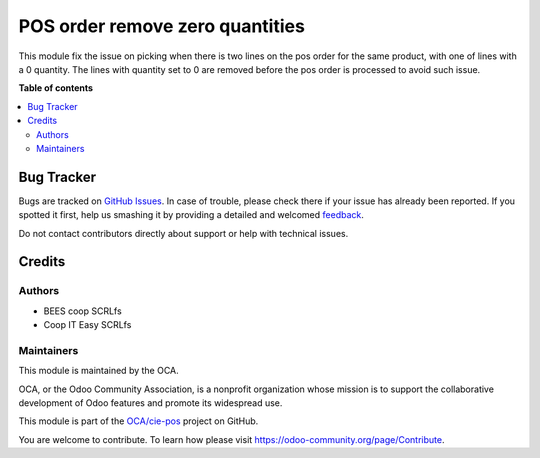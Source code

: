 ================================
POS order remove zero quantities
================================

.. !!!!!!!!!!!!!!!!!!!!!!!!!!!!!!!!!!!!!!!!!!!!!!!!!!!!
   !! This file is generated by oca-gen-addon-readme !!
   !! changes will be overwritten.                   !!
   !!!!!!!!!!!!!!!!!!!!!!!!!!!!!!!!!!!!!!!!!!!!!!!!!!!!

.. |badge1| image:: https://img.shields.io/badge/maturity-Beta-yellow.png
    :target: https://odoo-community.org/page/development-status
    :alt: Beta
.. |badge2| image:: https://img.shields.io/badge/licence-AGPL--3-blue.png
    :target: http://www.gnu.org/licenses/agpl-3.0-standalone.html
    :alt: License: AGPL-3
.. |badge3| image:: https://img.shields.io/badge/github-OCA%2Fcie--pos-lightgray.png?logo=github
    :target: https://github.com/OCA/cie-pos/tree/12.0/pos_remove_0_qty
    :alt: OCA/cie-pos
.. |badge4| image:: https://img.shields.io/badge/weblate-Translate%20me-F47D42.png
    :target: https://translation.odoo-community.org/projects/cie-pos-12-0/cie-pos-12-0-pos_remove_0_qty
    :alt: Translate me on Weblate

|badge1| |badge2| |badge3| |badge4| 

This module fix the issue on picking when there is two lines on
the pos order for the same product, with one of lines with a 0 quantity.
The lines with quantity set to 0 are removed before the pos order is
processed to avoid such issue.

**Table of contents**

.. contents::
   :local:

Bug Tracker
===========

Bugs are tracked on `GitHub Issues <https://github.com/OCA/cie-pos/issues>`_.
In case of trouble, please check there if your issue has already been reported.
If you spotted it first, help us smashing it by providing a detailed and welcomed
`feedback <https://github.com/OCA/cie-pos/issues/new?body=module:%20pos_remove_0_qty%0Aversion:%2012.0%0A%0A**Steps%20to%20reproduce**%0A-%20...%0A%0A**Current%20behavior**%0A%0A**Expected%20behavior**>`_.

Do not contact contributors directly about support or help with technical issues.

Credits
=======

Authors
~~~~~~~

* BEES coop SCRLfs
* Coop IT Easy SCRLfs

Maintainers
~~~~~~~~~~~

This module is maintained by the OCA.

.. image:: https://odoo-community.org/logo.png
   :alt: Odoo Community Association
   :target: https://odoo-community.org

OCA, or the Odoo Community Association, is a nonprofit organization whose
mission is to support the collaborative development of Odoo features and
promote its widespread use.

This module is part of the `OCA/cie-pos <https://github.com/OCA/cie-pos/tree/12.0/pos_remove_0_qty>`_ project on GitHub.

You are welcome to contribute. To learn how please visit https://odoo-community.org/page/Contribute.
